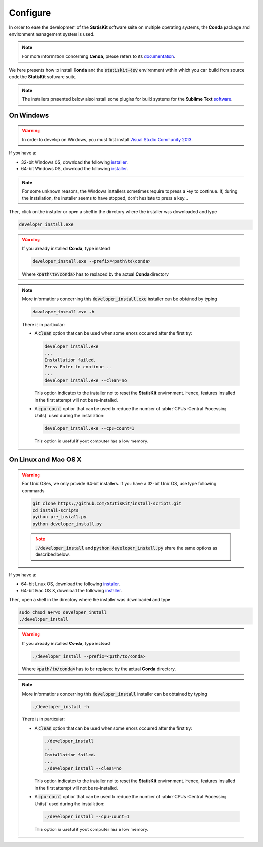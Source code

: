.. ................................................................................ ..
..                                                                                  ..
..  StatisKit: meta-repository providing general documentation and tools for the    ..
..  **StatisKit** Organization                                                      ..
..                                                                                  ..
..  Copyright (c) 2016 Pierre Fernique                                              ..
..                                                                                  ..
..  This software is distributed under the CeCILL-C license. You should have        ..
..  received a copy of the legalcode along with this work. If not, see              ..
..  <http://www.cecill.info/licences/Licence_CeCILL-C_V1-en.html>.                  ..
..                                                                                  ..
..  File authors: Pierre Fernique <pfernique@gmail.com> (11)                        ..
..                                                                                  ..
.. ................................................................................ ..

.. _section-developer-configure:

Configure
#########

In order to ease the development of the **StatisKit** software suite on multiple operating systems, the **Conda** package and environment management system is used.

.. note::

    For more information concerning **Conda**, please refers to its `documentation <http://conda.pydata.org/docs>`_.
    
We here presents how to install **Conda** and the :code:`statiskit-dev` environment within which you can build from source code the **StatisKit** software suite.
    
.. note::

    The installers presented below also install some plugins for build systems for the **Sublime Text** `software <https://www.sublimetext.com/3>`_.

On Windows
----------

.. warning::

    In order to develop on Windows, you must first install `Visual Studio Community 2013 <https://www.visualstudio.com/en-us/news/releasenotes/vs2013-community-vs>`_.

If you have a:

* 32-bit Windows OS, download the following `installer <https://github.com/StatisKit/install-binaries/raw/master/doc/win/32/developer_install.exe>`_.

* 64-bit Windows OS, download the following `installer <https://github.com/StatisKit/install-binaries/raw/master/doc/win/64/developer_install.exe>`_.

.. note::

    For some unknown reasons, the Windows installers sometimes require to press a key to continue.
    If, during the installation, the installer seems to have stopped, don't hesitate to press a key...
    
Then, click on the installer or open a shell in the directory where the installer was downloaded and type

.. code-block:: batch

    developer_install.exe

.. warning::

    If you already installed **Conda**, type instead

    .. code-block:: batch

        developer_install.exe --prefix=<path\to\conda>

    Where :code:`<path\to\conda>` has to replaced by the actual **Conda** directory.

.. note::

    More informations concerning this :code:`developer_install.exe` installer can be obtained by typing

    .. code-block:: batch

        developer_install.exe -h 

    There is in particular:

    * A :code:`clean` option that can be used when some errors occurred after the first try:
    
      .. code-block:: batch
    
        developer_install.exe
        ...
        Installation failed.
        Press Enter to continue...
        ...
        developer_install.exe --clean=no
        
      This option indicates to the installer not to reset the **StatisKit** environment.
      Hence, features installed in the first attempt will not be re-installed.

    * A :code:`cpu-count` option that can be used to reduce the number of :abbr:`CPUs (Central Processing Units)` used during the installation:
    
      .. code-block:: batch
    
        developer_install.exe --cpu-count=1

      This option is useful if yout computer has a low memory.

On Linux and Mac OS X
---------------------

.. warning::

    For Unix OSes, we only provide 64-bit installers.
    If you have a 32-bit Unix OS, use type following commands

    .. code-block:: bash

        git clone https://github.com/StatisKit/install-scripts.git
        cd install-scripts
        python pre_install.py
        python developer_install.py

    .. note::
    
        :code:`./developer_install` and :code:`python developer_install.py` share the same options as described below.


If you have a:

* 64-bit Linux OS, download the following `installer <https://github.com/StatisKit/install-binaries/raw/master/doc/linux/developer_install>`_.

* 64-bit Mac OS X, download the following `installer <https://github.com/StatisKit/install-binaries/raw/master/doc/osx/developer_install>`_.

Then, open a shell in the directory where the installer was downloaded and type

.. code-block:: batch

    sudo chmod a+rwx developer_install
    ./developer_install

.. warning::

    If you already installed **Conda**, type instead

    .. code-block:: batch

        ./developer_install --prefix=<path/to/conda>

    Where :code:`<path/to/conda>` has to be replaced by the actual **Conda** directory.

.. note::

    More informations concerning this :code:`developer_install` installer can be obtained by typing

    .. code-block:: batch

        ./developer_install -h 

    There is in particular:

    * A :code:`clean` option that can be used when some errors occurred after the first try:
    
      .. code-block:: batch
    
        ./developer_install
        ...
        Installation failed.
        ...
        ./developer_install --clean=no
        
      This option indicates to the installer not to reset the **StatisKit** environment.
      Hence, features installed in the first attempt will not be re-installed.

    * A :code:`cpu-count` option that can be used to reduce the number of :abbr:`CPUs (Central Processing Units)` used during the installation:
    
      .. code-block:: batch
    
        ./developer_install --cpu-count=1

      This option is useful if yout computer has a low memory.